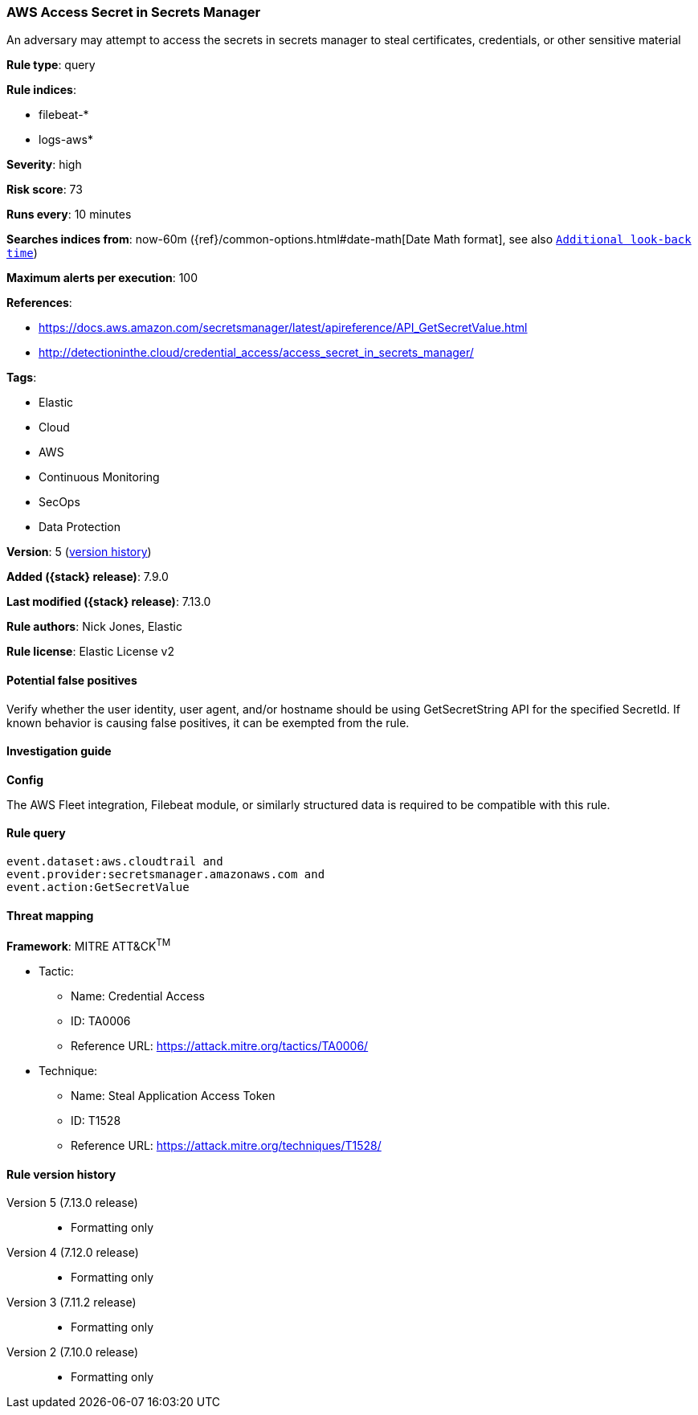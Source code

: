 [[aws-access-secret-in-secrets-manager]]
=== AWS Access Secret in Secrets Manager

An adversary may attempt to access the secrets in secrets manager to steal certificates, credentials, or other sensitive material

*Rule type*: query

*Rule indices*:

* filebeat-*
* logs-aws*

*Severity*: high

*Risk score*: 73

*Runs every*: 10 minutes

*Searches indices from*: now-60m ({ref}/common-options.html#date-math[Date Math format], see also <<rule-schedule, `Additional look-back time`>>)

*Maximum alerts per execution*: 100

*References*:

* https://docs.aws.amazon.com/secretsmanager/latest/apireference/API_GetSecretValue.html
* http://detectioninthe.cloud/credential_access/access_secret_in_secrets_manager/

*Tags*:

* Elastic
* Cloud
* AWS
* Continuous Monitoring
* SecOps
* Data Protection

*Version*: 5 (<<aws-access-secret-in-secrets-manager-history, version history>>)

*Added ({stack} release)*: 7.9.0

*Last modified ({stack} release)*: 7.13.0

*Rule authors*: Nick Jones, Elastic

*Rule license*: Elastic License v2

==== Potential false positives

Verify whether the user identity, user agent, and/or hostname should be using GetSecretString API for the specified SecretId. If known behavior is causing false positives, it can be exempted from the rule.

==== Investigation guide

**Config**

The AWS Fleet integration, Filebeat module, or similarly structured data is required to be compatible with this rule.

==== Rule query


[source,js]
----------------------------------
event.dataset:aws.cloudtrail and
event.provider:secretsmanager.amazonaws.com and
event.action:GetSecretValue
----------------------------------

==== Threat mapping

*Framework*: MITRE ATT&CK^TM^

* Tactic:
** Name: Credential Access
** ID: TA0006
** Reference URL: https://attack.mitre.org/tactics/TA0006/
* Technique:
** Name: Steal Application Access Token
** ID: T1528
** Reference URL: https://attack.mitre.org/techniques/T1528/

[[aws-access-secret-in-secrets-manager-history]]
==== Rule version history

Version 5 (7.13.0 release)::
* Formatting only

Version 4 (7.12.0 release)::
* Formatting only

Version 3 (7.11.2 release)::
* Formatting only

Version 2 (7.10.0 release)::
* Formatting only

